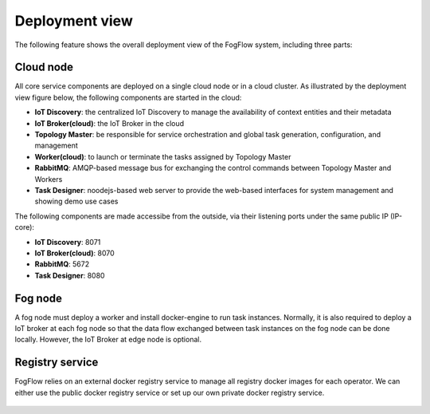 Deployment view
===========================================

The following feature shows the overall deployment view of the FogFlow system, including three parts: 

Cloud node
-----------
All core service components are deployed on a single cloud node or in a cloud cluster. 
As illustrated by the deployment view figure below, the following components are started 
in the cloud: 

* **IoT Discovery**: the centralized IoT Discovery to manage the availability of context entities and their metadata
* **IoT Broker(cloud)**: the IoT Broker in the cloud
* **Topology Master**: be responsible for service orchestration and global task generation, configuration, and management 
* **Worker(cloud)**: to launch or terminate the tasks assigned by Topology Master
* **RabbitMQ**: AMQP-based message bus for exchanging the control commands between Topology Master and Workers
* **Task Designer**: noodejs-based web server to provide the web-based interfaces for system management and showing demo use cases 
 
The following components are made accessibe from the outside, via their listening ports under the same public IP (IP-core): 

* **IoT Discovery**: 8071
* **IoT Broker(cloud)**: 8070
* **RabbitMQ**: 5672
* **Task Designer**: 8080


Fog node
-----------
A fog node must deploy a worker and install docker-engine to run task instances. 
Normally, it is also required to deploy a IoT broker at each fog node
so that the data flow exchanged between task instances on the fog node can be done locally. 
However, the IoT Broker at edge node is optional. 


Registry service
-----------------
FogFlow relies on an external docker registry service to manage all registry docker images for each operator. 
We can either use the public docker registry service or set up our own private docker registry service. 

.. figure:: figures/deployment-view.png
   :scale: 100 %
   :alt: map to buried treasure








